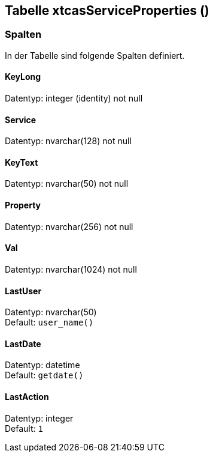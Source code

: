 

== Tabelle xtcasServiceProperties ()


=== Spalten

In der Tabelle sind folgende Spalten definiert.

==== KeyLong

Datentyp: integer (identity) not null +

// tag::column.KeyLong[]

// end::column.KeyLong[]


==== Service

Datentyp: nvarchar(128) not null +

// tag::column.Service[]

// end::column.Service[]


==== KeyText

Datentyp: nvarchar(50) not null +

// tag::column.KeyText[]

// end::column.KeyText[]


==== Property

Datentyp: nvarchar(256) not null +

// tag::column.Property[]

// end::column.Property[]


==== Val

Datentyp: nvarchar(1024) not null +

// tag::column.Val[]

// end::column.Val[]


==== LastUser

Datentyp: nvarchar(50) +
Default: `user_name()` +

// tag::column.LastUser[]

// end::column.LastUser[]


==== LastDate

Datentyp: datetime +
Default: `getdate()` +

// tag::column.LastDate[]

// end::column.LastDate[]


==== LastAction

Datentyp: integer +
Default: `1` +

// tag::column.LastAction[]

// end::column.LastAction[]

